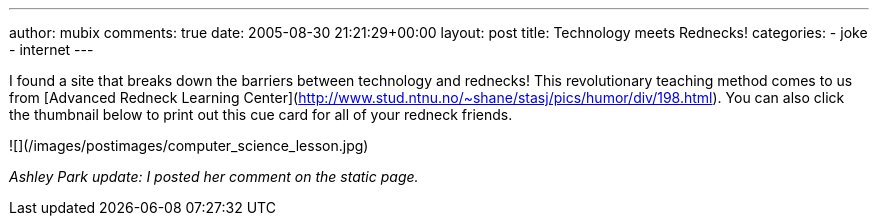 ---
author: mubix
comments: true
date: 2005-08-30 21:21:29+00:00
layout: post
title: Technology meets Rednecks!
categories:
- joke
- internet
---

I found a site that breaks down the barriers between technology and rednecks! This revolutionary teaching method comes to us from [Advanced Redneck Learning Center](http://www.stud.ntnu.no/~shane/stasj/pics/humor/div/198.html). You can also click the thumbnail below to print out this cue card for all of your redneck friends.  

![](/images/postimages/computer_science_lesson.jpg)

_Ashley Park update: I posted her comment on the static page._
